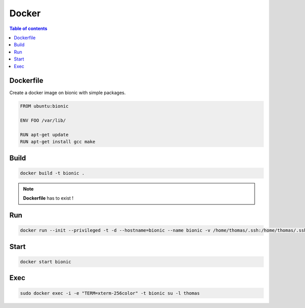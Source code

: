 ******
Docker
******

.. contents:: Table of contents
              :local:

Dockerfile
**********

Create a docker image on bionic with simple packages.

.. code-block:: docker

   FROM ubuntu:bionic

   ENV FOO /var/lib/

   RUN apt-get update
   RUN apt-get install gcc make

Build 
*****
   
.. code-block:: bash

   docker build -t bionic .

.. note::

   **Dockerfile** has to exist !

Run
***

.. code-block:: bash

   docker run --init --privileged -t -d --hostname=bionic --name bionic -v /home/thomas/.ssh:/home/thomas/.ssh -v /home/thomas/git:/home/thomas/git -v /tmp:/tmp bionic
   
Start
*****

.. code-block:: bash

   docker start bionic

Exec
****

.. code-block:: bash

   sudo docker exec -i -e "TERM=xterm-256color" -t bionic su -l thomas
